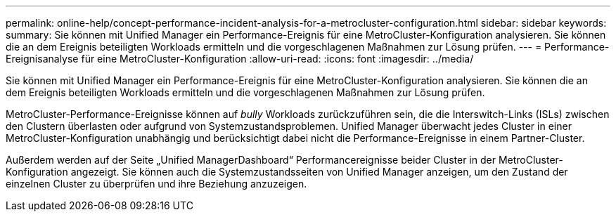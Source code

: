 ---
permalink: online-help/concept-performance-incident-analysis-for-a-metrocluster-configuration.html 
sidebar: sidebar 
keywords:  
summary: Sie können mit Unified Manager ein Performance-Ereignis für eine MetroCluster-Konfiguration analysieren. Sie können die an dem Ereignis beteiligten Workloads ermitteln und die vorgeschlagenen Maßnahmen zur Lösung prüfen. 
---
= Performance-Ereignisanalyse für eine MetroCluster-Konfiguration
:allow-uri-read: 
:icons: font
:imagesdir: ../media/


[role="lead"]
Sie können mit Unified Manager ein Performance-Ereignis für eine MetroCluster-Konfiguration analysieren. Sie können die an dem Ereignis beteiligten Workloads ermitteln und die vorgeschlagenen Maßnahmen zur Lösung prüfen.

MetroCluster-Performance-Ereignisse können auf _bully_ Workloads zurückzuführen sein, die die Interswitch-Links (ISLs) zwischen den Clustern überlasten oder aufgrund von Systemzustandsproblemen. Unified Manager überwacht jedes Cluster in einer MetroCluster-Konfiguration unabhängig und berücksichtigt dabei nicht die Performance-Ereignisse in einem Partner-Cluster.

Außerdem werden auf der Seite „Unified ManagerDashboard“ Performancereignisse beider Cluster in der MetroCluster-Konfiguration angezeigt. Sie können auch die Systemzustandsseiten von Unified Manager anzeigen, um den Zustand der einzelnen Cluster zu überprüfen und ihre Beziehung anzuzeigen.
